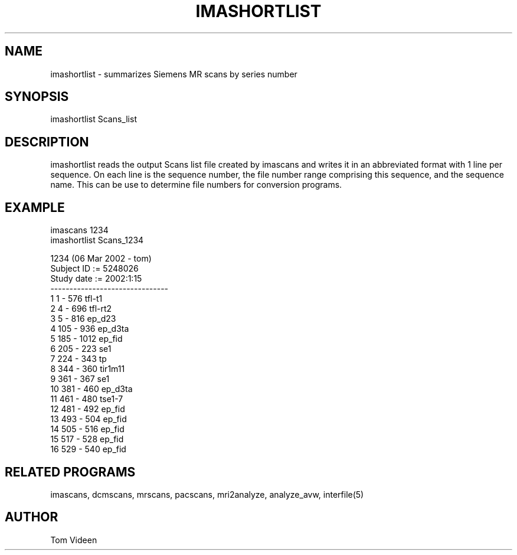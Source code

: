 .TH IMASHORTLIST 1 "17-Jan-2002" "Neuroimaging Lab"

.SH NAME
imashortlist - summarizes Siemens MR scans by series number

.SH SYNOPSIS
imashortlist Scans_list

.SH DESCRIPTION
imashortlist reads the output Scans list file created by imascans
and writes it in an abbreviated format with 1 line per sequence.
On each line is the sequence number, the file number range comprising
this sequence, and the sequence name. This can be use to
determine file numbers for conversion programs.

.SH EXAMPLE
.nf
imascans 1234
imashortlist Scans_1234

1234     (06 Mar 2002  - tom)
Subject ID       := 5248026
Study date       := 2002:1:15
-------------------------------
  1     1 -  576    tfl-t1
  2     4 -  696    tfl-rt2
  3     5 -  816    ep_d23
  4   105 -  936    ep_d3ta
  5   185 - 1012    ep_fid
  6   205 -  223    se1
  7   224 -  343    tp
  8   344 -  360    tir1m11
  9   361 -  367    se1
 10   381 -  460    ep_d3ta
 11   461 -  480    tse1-7
 12   481 -  492    ep_fid
 13   493 -  504    ep_fid
 14   505 -  516    ep_fid
 15   517 -  528    ep_fid
 16   529 -  540    ep_fid


.SH RELATED PROGRAMS
imascans, dcmscans, mrscans, pacscans, mri2analyze, analyze_avw, interfile(5)

.SH AUTHOR
Tom Videen

